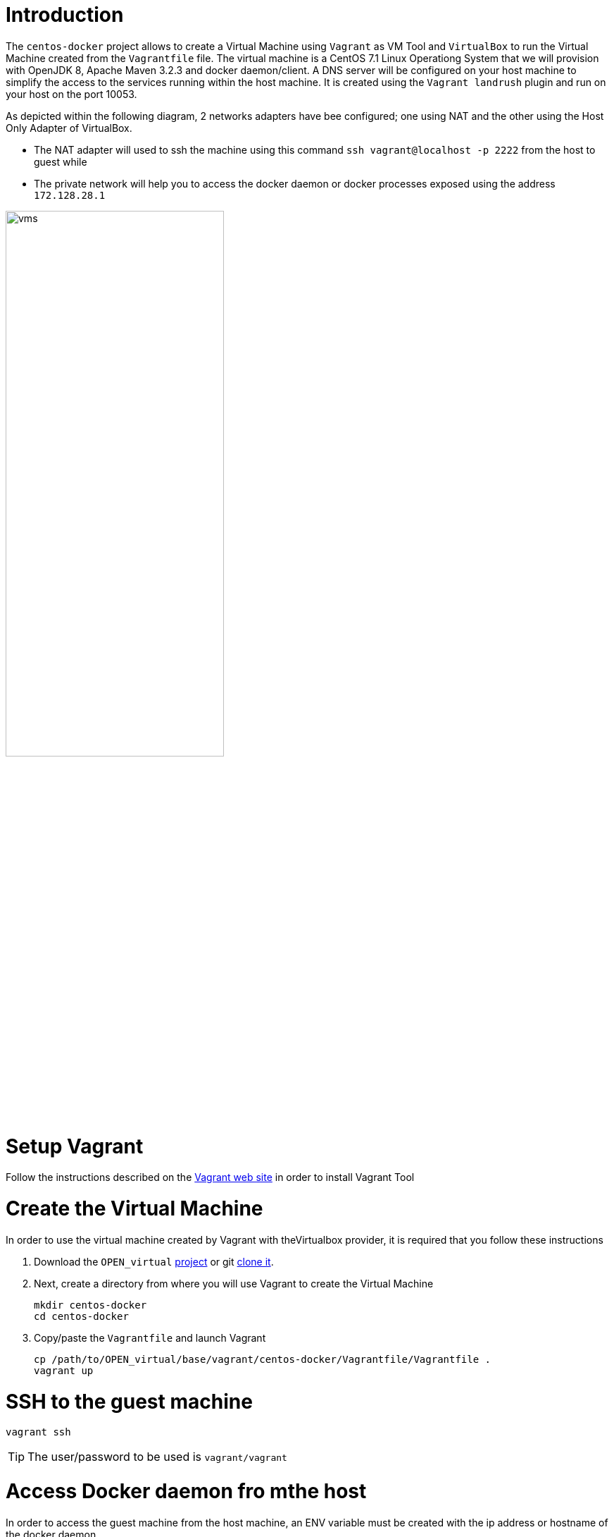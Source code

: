 # Introduction

The `centos-docker` project allows to create a Virtual Machine using `Vagrant` as VM Tool and `VirtualBox` to run the Virtual Machine created from the `Vagrantfile` file.
The virtual machine is a CentOS 7.1 Linux Operationg System that we will provision with OpenJDK 8, Apache Maven 3.2.3 and docker daemon/client.
A DNS server will be configured on your host machine to simplify the access to the services running within the host machine. It is created using the `Vagrant landrush` plugin and run on your
 host on the port 10053.

As depicted within the following diagram, 2 networks adapters have bee configured; one using NAT and the other using the Host Only Adapter of VirtualBox.

* The NAT adapter will used to ssh the machine using this command `ssh vagrant@localhost -p 2222` from the host to guest while
* The private network will help you to access the docker daemon or docker processes exposed using the address `172.128.28.1`

image::image/vms.png[width="60%"]

# Setup Vagrant

Follow the instructions described on the https://www.vagrantup.com/docs/installation/[Vagrant web site] in order to install Vagrant Tool

# Create the Virtual Machine

In order to use the virtual machine created by Vagrant with theVirtualbox provider, it is required that you follow these instructions

. Download the `OPEN_virtual` https://github.com/redhat-gpe/OPEN_virtual/archive/master.zip[project] or git https://github.com/redhat-gpe/OPEN_virtual.git[clone it].
. Next, create a directory from where you will use Vagrant to create the Virtual Machine

    mkdir centos-docker
    cd centos-docker

. Copy/paste the `Vagrantfile` and launch Vagrant

    cp /path/to/OPEN_virtual/base/vagrant/centos-docker/Vagrantfile/Vagrantfile .
    vagrant up

# SSH to the guest machine

    vagrant ssh

TIP: The user/password to be used is `vagrant/vagrant`

# Access Docker daemon fro mthe host

In order to access the guest machine from the host machine, an ENV variable must be created with the ip address or hostname of the docker daemon.

    export DOCKER_HOST=tcp://172.28.128.4:2375

The version of the docker daemon deployed deployed is `1.9.1`. This is why we recommend that you install on your host the docker client 1.9.1.

Here are the instructions to follow to install it

[source]
----
wget https://get.docker.com/builds/Darwin/x86_64/docker-1.9.1
mv docker-1.9.1 docker
chmod +x docker
----

Next, move it to bin directory which is included within your PATH. Check if you can access the docker daemon and get information

    docker version


